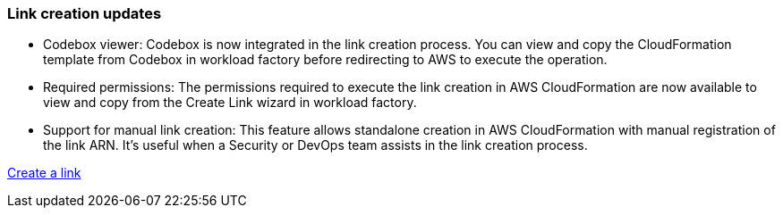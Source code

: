=== Link creation updates    

* Codebox viewer: Codebox is now integrated in the link creation process. You can view and copy the CloudFormation template from Codebox in workload factory before redirecting to AWS to execute the operation.  

* Required permissions: The permissions required to execute the link creation in AWS CloudFormation are now available to view and copy from the Create Link wizard in workload factory.

* Support for manual link creation: This feature allows standalone creation in AWS CloudFormation with manual registration of the link ARN. It's useful when a Security or DevOps team assists in the link creation process.  

link:https://docs.netapp.com/us-en/workload-fsx-ontap/create-link.html[Create a link]

